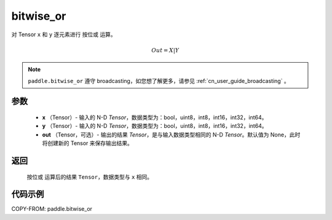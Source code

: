 .. _cn_api_tensor_bitwise_or:

bitwise_or
-------------------------------

.. py:function:: paddle.bitwise_or(x, y, out=None, name=None)

对 Tensor ``x`` 和 ``y`` 逐元素进行 ``按位或`` 运算。

.. math::
       Out = X | Y

.. note::
    ``paddle.bitwise_or`` 遵守 broadcasting，如您想了解更多，请参见 :ref:`cn_user_guide_broadcasting` 。

参数
::::::::::::

        - **x** （Tensor）- 输入的 N-D `Tensor`，数据类型为：bool，uint8，int8，int16，int32，int64。
        - **y** （Tensor）- 输入的 N-D `Tensor`，数据类型为：bool，uint8，int8，int16，int32，int64。
        - **out** （Tensor，可选）- 输出的结果 `Tensor`，是与输入数据类型相同的 N-D `Tensor`。默认值为 None，此时将创建新的 Tensor 来保存输出结果。

返回
::::::::::::
 ``按位或`` 运算后的结果 ``Tensor``，数据类型与 ``x`` 相同。

代码示例
::::::::::::

COPY-FROM: paddle.bitwise_or
